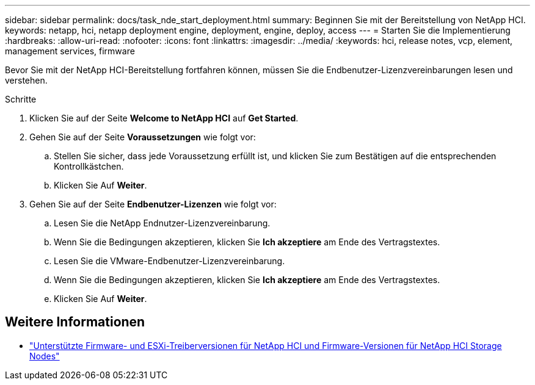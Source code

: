 ---
sidebar: sidebar 
permalink: docs/task_nde_start_deployment.html 
summary: Beginnen Sie mit der Bereitstellung von NetApp HCI. 
keywords: netapp, hci, netapp deployment engine, deployment, engine, deploy, access 
---
= Starten Sie die Implementierung
:hardbreaks:
:allow-uri-read: 
:nofooter: 
:icons: font
:linkattrs: 
:imagesdir: ../media/
:keywords: hci, release notes, vcp, element, management services, firmware


[role="lead"]
Bevor Sie mit der NetApp HCI-Bereitstellung fortfahren können, müssen Sie die Endbenutzer-Lizenzvereinbarungen lesen und verstehen.

.Schritte
. Klicken Sie auf der Seite *Welcome to NetApp HCI* auf *Get Started*.
. Gehen Sie auf der Seite *Voraussetzungen* wie folgt vor:
+
.. Stellen Sie sicher, dass jede Voraussetzung erfüllt ist, und klicken Sie zum Bestätigen auf die entsprechenden Kontrollkästchen.
.. Klicken Sie Auf *Weiter*.


. Gehen Sie auf der Seite *Endbenutzer-Lizenzen* wie folgt vor:
+
.. Lesen Sie die NetApp Endnutzer-Lizenzvereinbarung.
.. Wenn Sie die Bedingungen akzeptieren, klicken Sie *Ich akzeptiere* am Ende des Vertragstextes.
.. Lesen Sie die VMware-Endbenutzer-Lizenzvereinbarung.
.. Wenn Sie die Bedingungen akzeptieren, klicken Sie *Ich akzeptiere* am Ende des Vertragstextes.
.. Klicken Sie Auf *Weiter*.




[discrete]
== Weitere Informationen

* link:firmware_driver_versions.html["Unterstützte Firmware- und ESXi-Treiberversionen für NetApp HCI und Firmware-Versionen für NetApp HCI Storage Nodes"]

